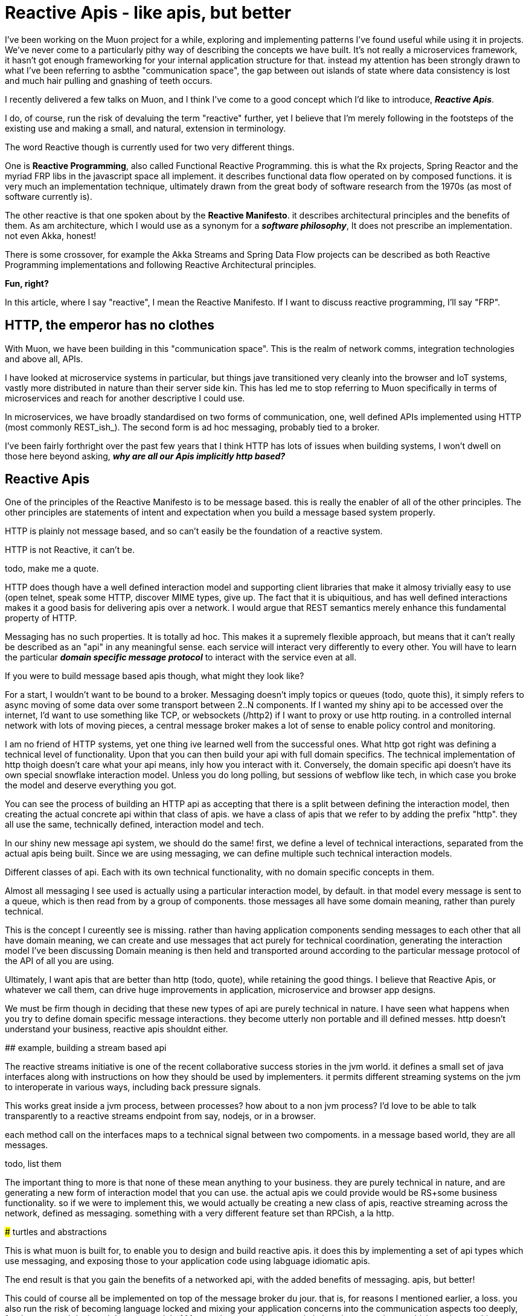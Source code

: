 # Reactive Apis - like apis, but better 

I've been working on the Muon project for a while, exploring and implementing patterns I've found useful while using it in projects.  We've never come to a particularly pithy way of describing the concepts we have built. It's not really a microservices framework, it hasn't got enough frameworking for your internal application structure for that.  instead my attention has been strongly drawn to what I've been referring to asbthe "communication space", the gap between out islands of state where data consistency is lost and much hair pulling and gnashing of teeth occurs.

I recently delivered a few talks on Muon, and I think I've come to a good concept which I'd like to introduce, *_Reactive Apis_*.

I do, of course, run the risk of devaluing the term "reactive" further, yet I believe that I'm merely following in the footsteps of the existing use and making a small, and natural, extension in terminology. 

The word Reactive though is currently used for two very different things.  

One is *Reactive Programming*, also called Functional Reactive Programming. this is what the Rx projects, Spring Reactor and the myriad FRP libs in the javascript space all implement. it describes functional data flow operated on by composed functions. it is very much an implementation technique, ultimately drawn from the great body of software research from the 1970s (as most of software currently is).

The other reactive is that one spoken about by the *Reactive Manifesto*. it describes architectural principles and the benefits of them. As am architecture, which I would use as a synonym for a *_software philosophy_*, It does not prescribe an implementation. not even Akka, honest!

There is some crossover, for example the Akka Streams and Spring Data Flow projects can be described as both Reactive Programming implementations and following Reactive Architectural principles.

*Fun, right?*

In this article, where I say "reactive", I mean the Reactive Manifesto. If I want to discuss reactive programming, I'll say "FRP".

## HTTP, the emperor has no clothes

With Muon, we have been building in this "communication space". This is the realm of network comms, integration technologies and above all, APIs.

I have looked at microservice systems in particular, but things jave transitioned very cleanly into the browser and IoT systems, vastly more distributed in nature than their server side kin. This has led me to stop referring to Muon specifically in terms of microservices and reach for another descriptive I could use.

In microservices, we have broadly standardised on two forms of communication, one, well defined APIs implemented using HTTP (most commonly REST_ish_). The second form is ad hoc messaging, probably tied to a broker. 

I've been fairly forthright over the past few years that I think HTTP has lots of issues when building systems, I won't dwell on those here beyond asking, *_why are all our Apis implicitly http based?_*

## Reactive Apis

One of the principles of the Reactive Manifesto is to be message based. this is really the enabler of all of the other principles. The other principles are statements of intent and expectation when you build a message based system properly.

HTTP is plainly not message based, and so can't easily be the foundation of a reactive system.

.HTTP is not Reactive, it can't be.
****
todo, make me a quote.


HTTP does though have a well defined interaction model and supporting client libraries that make it almosy trivially easy to use (open telnet, speak some HTTP, discover MIME types, give up. The fact that it is ubiquitious, and has well defined interactions makes it a good basis for delivering apis over a network. I would argue that REST semantics merely enhance this fundamental property of HTTP.

Messaging has no such properties. It is totally ad hoc. This makes it a supremely flexible approach, but means that it can't really be described as an "api" in any meaningful sense. each service will interact very differently to every other. You will have to learn the particular *_domain specific message protocol_* to interact with the service even at all.

If you were to build message based apis though, what might they look like?

For a start, I wouldn't want to be bound to a broker. Messaging doesn't imply topics or queues (todo, quote this), it simply refers to async moving of some data over some transport between 2..N components.  If I wanted my shiny api to be accessed over the internet, I'd want to use something like TCP, or websockets (/http2) if I want to proxy or use http routing. in a controlled internal network with lots of moving pieces, a central message broker makes a lot of sense to enable policy control and monitoring. 

I am no friend of HTTP systems, yet one thing ive learned well from the successful ones. What http got right was defining a technical level of functionality. Upon that you can then build your api with full domain specifics.  The technical implementation of http thoigh doesn't care what your api means, inly how you interact with it. Conversely, the domain specific api doesn't have its own special snowflake interaction model. Unless you do long polling, but sessions of webflow like tech, in which case you broke the model and deserve everything you got.

You can see the process of building an HTTP api as accepting that there is a split between defining the interaction model, then creating the actual concrete api within that class of apis. we have a class of apis that we refer to by adding the prefix "http". they all use the same, technically defined, interaction model and tech.

In our shiny new message api system, we should do the same! first, we define a level of technical interactions, separated from the actual apis being built. Since we are using messaging, we can define multiple such technical interaction models. 

Different classes of api. Each with its own technical functionality, with no domain specific concepts in them.

Almost all messaging I see used is actually using a particular interaction model, by default. in that model every message is sent to a queue, which is then read from by a group of components. those messages all have some domain meaning, rather than purely technical. 

This is the concept I cureently see is missing. rather than having application components sending messages to each other that all have domain meaning, we can create and use messages that act purely for technical coordination, generating the interaction model I've been discussing Domain meaning is then held and transported around according to the particular message protocol of the API of all you are using. 

Ultimately, I want apis that are better than http (todo, quote), while retaining the good things. I believe that Reactive Apis, or whatever we call them, can drive huge improvements in application, microservice and browser app designs.

We must be firm though in deciding that these new types of api are purely technical in nature. I have seen what happens when you try to define domain specific message interactions. they become utterly non portable and ill  defined messes. http doesn't understand your business, reactive apis shouldnt either.

## example, building a stream based api

The reactive streams initiative is one of the recent collaborative success stories in the jvm world. it defines a small set of java interfaces along with instructions on how they should be used by implementers.  it permits different streaming systems on the jvm to interoperate in various ways, including back pressure signals. 

This works great inside a jvm process, between processes?  how about to a non jvm process? I'd love to be able to talk transparently to a reactive streams endpoint from say, nodejs, or in a browser. 

each method call on the interfaces maps to a technical signal between two compoments. in a message based world, they are all messages.  

todo, list them

The important thing to more is that none of these mean anything to your business. they are purely technical in nature, and are generating a new form of interaction model that you can use. the actual apis we could provide would be RS+some business functionality.  so if we were to implement this, we would actually be creating a new class of apis, reactive streaming across the network, defined as messaging. something with a very different feature set than RPCish, a la http.

### turtles and abstractions

This is what muon is built for, to enable you to design and build reactive apis. it does this by implementing a set of api types which use messaging, and exposing those to your application code using labguage idiomatic apis. 

The end result is that you gain the benefits of a networked api, with the added benefits of messaging. apis, but better!

This could of course all be implemented on top of the message broker du  jour. that is, for reasons I mentioned earlier, a loss. you also run the risk of becoming language locked and mixing your application concerns into the communication aspects too deeply,  for that reason, I designed the core model of Muon to be somewhat agnostic in how it communicates.  thisbpernits two things, you can switch transport tech for communicating with remote apis. secondly, the api could be running in your process, transparent to your application. 

You can see this as a set of abstractions, a set of internal apis, creating an overall programming model that lets you say

 connect to that service and get me some data, with back pressure!
 
how it actually does that, well, your application code doesn't know, nor care.  you as a developer and operator can peel back the layers to slot in nice technologies to improve performance here and there, with the abstractions enabling the application to keep on running.

## Similar projects 

some projects around have some similarities to Muon. 

* NServiceBus
* ZeroMQ
* AsyncApi spec

of these, async api is the closest in concept I _think_. I'm not a fan of its declarative approach, coupling to broker based messaging concepts nor the seemingly business focused nature of the examples. I don't know more than that, feel free to send me corrections,  I built the core approaches of Muon before it was released, so we've got parallel evolution going on, which is nice validation.

I have a big soft spot for ZeroMQ. "Sockets, but better" was my inspiration when recently pinning down how to describe Muon. for my uses, it is both too opinionated, and not opinionated enough. it implements,  fairly low level, messaging patterns in its libraries, but couples those to its wire transport approach. I want to route over websockets, amqp, TCP, just to start with, so it doesnt quite work for me.

## Where next?

Go and check muon out. there's a few examples of the benefits of reactive apis as implemented by muon

* todo, browser to server.
* todo, Akka to node.
* todo. Reactive apis on the IoT edge.

I would love for Muon to be the definitive reactive api toolkit. currently we're pushing hard on language support. if you like the idea of reactive apis and are willing to put some resources into language support, give me a ping and I can guide/ help you along 

I don't believe the way forward can be to create fragmentation, as we currently see in the language locked microservices frameworks. For Reactive APIs to be a real thing, to gain broad acceptance of the idea, they have to be common. 

So, if you build a microservices framework, distributed processing engine, data store or app framework, Muon is your friend, not competition. 

